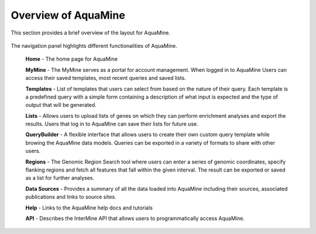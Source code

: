 Overview of AquaMine
======================

This section provides a brief overview of the layout for AquaMine.

 .. image:: images/AquaMine-banner.png

The navigation panel highlights different functionalities of AquaMine.

 **Home** - The home page for AquaMine

 **MyMine** - The MyMine serves as a portal for account management. When logged in to AquaMine Users can access their saved templates, most recent queries and saved lists.

 **Templates** - List of templates that users can select from  based on the nature of their query. Each template is a predefined query with a simple form containing a description of what input is expected and the type of output that will be generated.

 **Lists** - Allows users to upload lists of genes on which they can perform enrichment analyses and export the results.  Users that log in to AquaMine can save their lists for future use.

 **QueryBuilder** - A flexible interface that allows users to create their own custom query template while browing the AquaMine data models.  Queries can be exported in a variety of formats to share with other users.

 **Regions** - The Genomic Region Search tool where users can enter a series of genomic coordinates, specify flanking regions and fetch all features that fall within the given interval. The result can be exported or saved as a list for further analyses.

 **Data Sources** - Provides a summary of all the data loaded into AquaMine including their sources, associated publications and links to source sites.

 **Help** - Links to the AquaMine help docs and tutorials

 **API** - Describes the InterMine API that allows users to programmatically access AquaMine.

 ..
